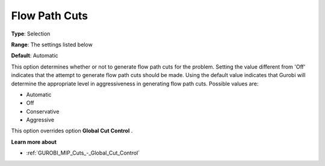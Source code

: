 .. _GUROBI_MIP_Cuts_-_Flow_Path_Cuts:


Flow Path Cuts
==============



**Type**:	Selection	

**Range**:	The settings listed below	

**Default**:	Automatic	



This option determines whether or not to generate flow path cuts for the problem. Setting the value different from 'Off' indicates that the attempt to generate flow path cuts should be made. Using the default value indicates that Gurobi will determine the appropriate level in aggressiveness in generating flow path cuts. Possible values are:



*	Automatic
*	Off
*	Conservative
*	Aggressive




This option overrides option **Global Cut Control** .





**Learn more about** 

*	:ref:`GUROBI_MIP_Cuts_-_Global_Cut_Control`  
